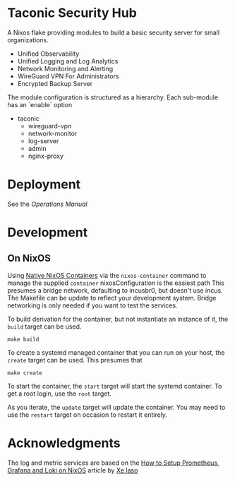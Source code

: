 * Taconic Security Hub

A Nixos flake providing modules to build a basic security server for small organizations.

  - Unified Observability
  - Unified Logging and Log Analytics
  - Network Monitoring and Alerting
  - WireGuard VPN For Administrators
  - Encrypted Backup Server

The module configuration is structured as a hierarchy.  Each sub-module has an `enable` option

- taconic
  - wireguard-vpn
  - network-monitor
  - log-server    
  - admin
  - nginx-proxy

* Deployment

See the  [[docs/operations.org][Operations Manual]]

* Development

** On NixOS

Using [[https://nixos.wiki/wiki/NixOS_Containers][Native NixOS Containers]] via the =nixos-container= command to manage the supplied =container= nixosConfiguration is the easiest path  This presumes a bridge network, defaulting to incusbr0, but doesn't use incus.  The Makefile can be update to reflect your development system.  Bridge networking is only needed if you want to test the services.

To build derivation for the container, but not instantiate an instance of it, the =build= target can be used.

#+begin_src shell
make build
#+end_src

To create a systemd managed container that you can run on your host, the =create= target can be used.  This presumes that

#+begin_src shell
make create
#+end_src

To start the container, the =start= target will start the systemd
container.  To get a root login, use the =root= target.

As you iterate, the =update= target will update the container.  You may need to use the =restart= target on occasion to restart it entirely.

* Acknowledgments

The log and metric services are based on the [[https://xeiaso.net/blog/prometheus-grafana-loki-nixos-2020-11-20/][How to Setup Prometheus, Grafana and Loki on NixOS]] article by [[https://xeiaso.net/][Xe Iaso]]
